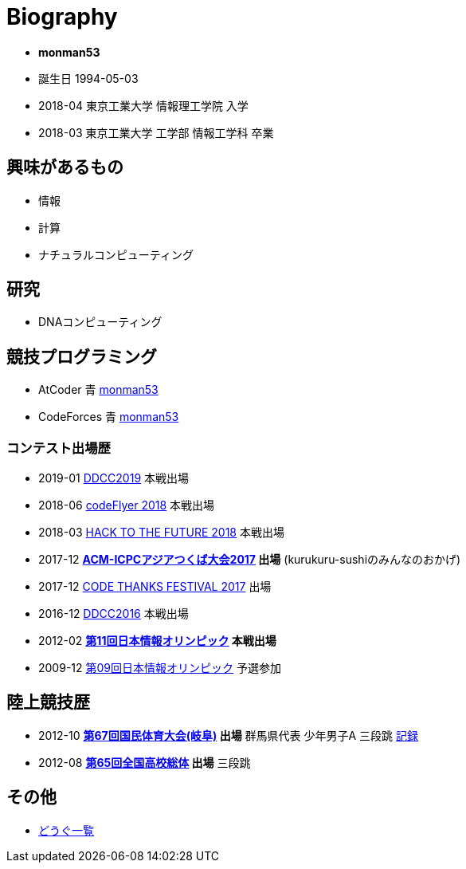 = Biography

* *monman53*
* 誕生日 1994-05-03
* 2018-04 東京工業大学 情報理工学院 入学
* 2018-03 東京工業大学 工学部 情報工学科 卒業

== 興味があるもの

* 情報
* 計算
* ナチュラルコンピューティング

== 研究

* DNAコンピューティング

== 競技プログラミング

* AtCoder 青  http://codeforces.com/profile/monman53[monman53]
* CodeForces 青 https://atcoder.jp/users/monman53[monman53]

=== コンテスト出場歴

* 2019-01 https://atcoder.jp/contests/ddcc2019-final[DDCC2019] 本戦出場
* 2018-06 https://atcoder.jp/contests/bitflyer2018-final[codeFlyer 2018] 本戦出場
* 2018-03 https://atcoder.jp/contests/future-contest-2018-final[HACK TO THE FUTURE 2018] 本戦出場
* 2017-12 *https://icpc.iisf.or.jp/2017-tsukuba/[ACM-ICPCアジアつくば大会2017] 出場* (kurukuru-sushiのみんなのおかげ)
* 2017-12 https://atcoder.jp/contests/code-thanks-festival-2017[CODE THANKS FESTIVAL 2017] 出場
* 2016-12 https://atcoder.jp/contests/ddcc2016-final[DDCC2016] 本戦出場
* 2012-02 *https://www.ioi-jp.org/joi/2011/[第11回日本情報オリンピック] 本戦出場*
* 2009-12 https://www.ioi-jp.org/joi/2009/[第09回日本情報オリンピック] 予選参加

== 陸上競技歴

* 2012-10 *http://www.gifukokutai2012.jp/kokutai/[第67回国民体育大会(岐阜)] 出場* 群馬県代表 少年男子A 三段跳 http://www.gifukokutai2012.jp/kokutai/result/[記録]
* 2012-08 *http://www.jaaf.or.jp/taikai/995/[第65回全国高校総体] 出場* 三段跳

== その他

* link:/tools.html[どうぐ一覧]

//== Site Map
//
//* link:/[Top]
//** link:/profile/[Profile]
// ** link:/computer/[Computer]
//** hobby
//*** link:/computer/lambda.html[λ]
//*** link:/computer/kyopro.html[競技プログラミング]
//*** link:/computer/linux.html[GNU/Linux]
//** Cookbook
// *** link:/computer/tools.html[Tools]
// *** link:/computer/programming.html[Programming]
//*** link:/computer/docker.html[Docker]
// *** link:/computer/coreutils.html[coreutils]
//*** link:/computer/parallel.html[GNU Parallel]
//*** link:/computer/imagemagick.html[ImageMagick]
//*** link:/computer/zsh.html[Zsh]
//*** Language
//**** link:/computer/language/rust.html[Rust]
//**** link:/computer/tex.html[LaTeX]
// **** link:/computer/language/cpp.html[C++]
// **** link:/computer/language/python.html[Python]
//** Science
//*** link:/science/statistics.html[統計学]
//*** link:/science/information.html[情報科学]
//*** link:/science/nonlinear.html[非線形科学]
//*** 数値計算
//**** link:/science/sparse_matrix.html[疎行列]
//*** link:/science/math/[数学]
//**** link:/science/math/linear.html[線形代数]
//** link:/music/[クラシック音楽]
//** link:/cooking.html[料理]
//** link:/articles/[Articles]
//* link:/links.html[リンク集]
//* link:/test.html[test page]
